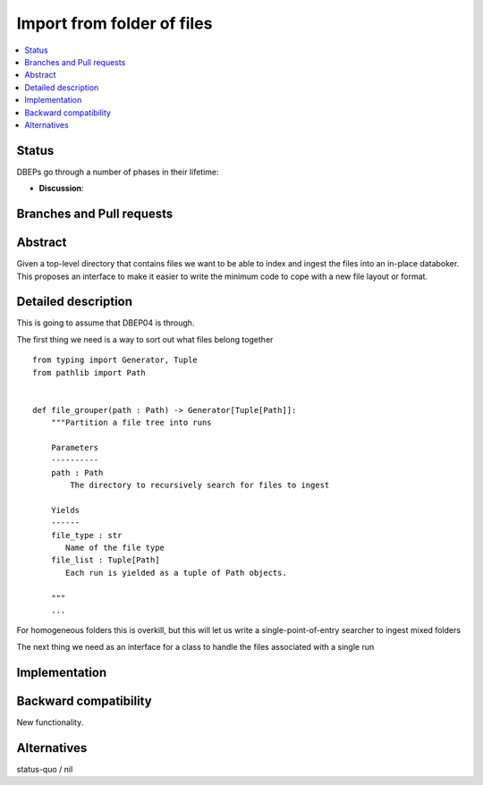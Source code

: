 =============================
 Import from folder of files
=============================

.. contents::
   :local:



Status
======

DBEPs go through a number of phases in their lifetime:

- **Discussion**:


Branches and Pull requests
==========================

Abstract
========

Given a top-level directory that contains files we want to be able to
index and ingest the files into an in-place databoker.  This proposes
an interface to make it easier to write the minimum code to cope with
a new file layout or format.

Detailed description
====================

This is going to assume that DBEP04 is through.

The first thing we need is a way to sort out what files
belong together ::

  from typing import Generator, Tuple
  from pathlib import Path


  def file_grouper(path : Path) -> Generator[Tuple[Path]]:
      """Partition a file tree into runs

      Parameters
      ----------
      path : Path
          The directory to recursively search for files to ingest

      Yields
      ------
      file_type : str
         Name of the file type
      file_list : Tuple[Path]
         Each run is yielded as a tuple of Path objects.

      """
      ...

For homogeneous folders this is overkill, but this will let us write a
single-point-of-entry searcher to ingest mixed folders

The next thing we need as an interface for a class to handle the files
associated with a single run ::


Implementation
==============


Backward compatibility
======================

New functionality.


Alternatives
============

status-quo / nil
